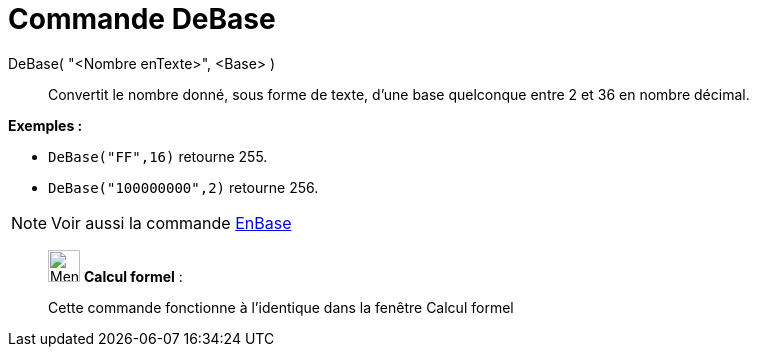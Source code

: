 = Commande DeBase
:page-en: commands/FromBase
ifdef::env-github[:imagesdir: /fr/modules/ROOT/assets/images]

DeBase( "<Nombre enTexte>", <Base> )::
  Convertit le nombre donné, sous forme de texte, d'une base quelconque entre 2 et 36 en nombre décimal.

[EXAMPLE]
====

*Exemples :*

* `++DeBase("FF",16)++` retourne 255.
* `++DeBase("100000000",2)++` retourne 256.

====

[NOTE]
====

Voir aussi la commande xref:/commands/EnBase.adoc[EnBase]
====

____________________________________________________________

image:32px-Menu_view_cas.svg.png[Menu view cas.svg,width=32,height=32] *Calcul formel* :

Cette commande fonctionne à l'identique dans la fenêtre Calcul formel
